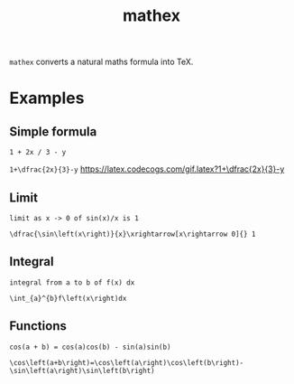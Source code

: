 #+TITLE: mathex

~mathex~ converts a natural maths formula into TeX.

* Examples
** Simple formula
~1 + 2x / 3 - y~

~1+\dfrac{2x}{3}-y~
[[https://latex.codecogs.com/gif.latex?1+\dfrac{2x}{3}-y]]
** Limit
~limit as x -> 0 of sin(x)/x is 1~

~\dfrac{\sin\left(x\right)}{x}\xrightarrow[x\rightarrow 0]{} 1~
** Integral
~integral from a to b of f(x) dx~

~\int_{a}^{b}f\left(x\right)dx~
** Functions
~cos(a + b) = cos(a)cos(b) - sin(a)sin(b)~

~\cos\left(a+b\right)=\cos\left(a\right)\cos\left(b\right)-\sin\left(a\right)\sin\left(b\right)~
